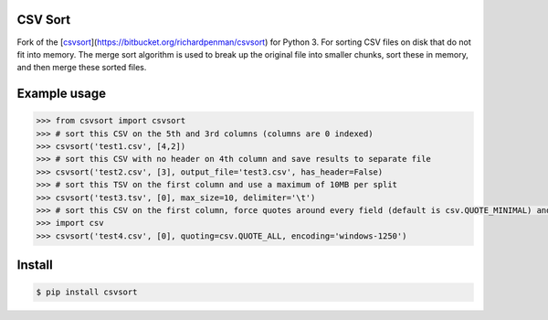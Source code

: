 ========
CSV Sort
========

Fork of the [csvsort_](https://bitbucket.org/richardpenman/csvsort) for Python 3.
For sorting CSV files on disk that do not fit into memory. The merge sort algorithm is used to break up the original file into smaller chunks, sort these in memory, and then merge these sorted files.

.. _csvsort: http://www.python.org/

=============
Example usage
=============

.. sourcecode:: python

    >>> from csvsort import csvsort
    >>> # sort this CSV on the 5th and 3rd columns (columns are 0 indexed)
    >>> csvsort('test1.csv', [4,2])  
    >>> # sort this CSV with no header on 4th column and save results to separate file
    >>> csvsort('test2.csv', [3], output_file='test3.csv', has_header=False)  
    >>> # sort this TSV on the first column and use a maximum of 10MB per split
    >>> csvsort('test3.tsv', [0], max_size=10, delimiter='\t')  
    >>> # sort this CSV on the first column, force quotes around every field (default is csv.QUOTE_MINIMAL) and use windows-1250 encoding
    >>> import csv
    >>> csvsort('test4.csv', [0], quoting=csv.QUOTE_ALL, encoding='windows-1250')

..


=======
Install
=======

.. sourcecode:: bash

    $ pip install csvsort

..
